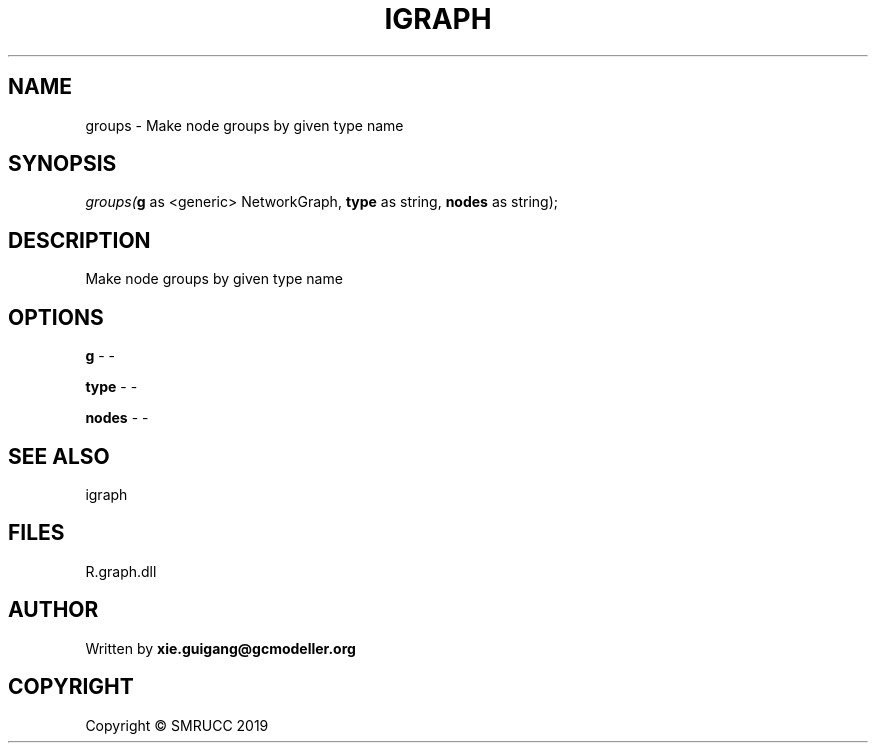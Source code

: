 .\" man page create by R# package system.
.TH IGRAPH 2 2020-08-08 "groups" "groups"
.SH NAME
groups \- Make node groups by given type name
.SH SYNOPSIS
\fIgroups(\fBg\fR as <generic> NetworkGraph, 
\fBtype\fR as string, 
\fBnodes\fR as string);\fR
.SH DESCRIPTION
.PP
Make node groups by given type name
.PP
.SH OPTIONS
.PP
\fBg\fB \fR\- -
.PP
.PP
\fBtype\fB \fR\- -
.PP
.PP
\fBnodes\fB \fR\- -
.PP
.SH SEE ALSO
igraph
.SH FILES
.PP
R.graph.dll
.PP
.SH AUTHOR
Written by \fBxie.guigang@gcmodeller.org\fR
.SH COPYRIGHT
Copyright © SMRUCC 2019
